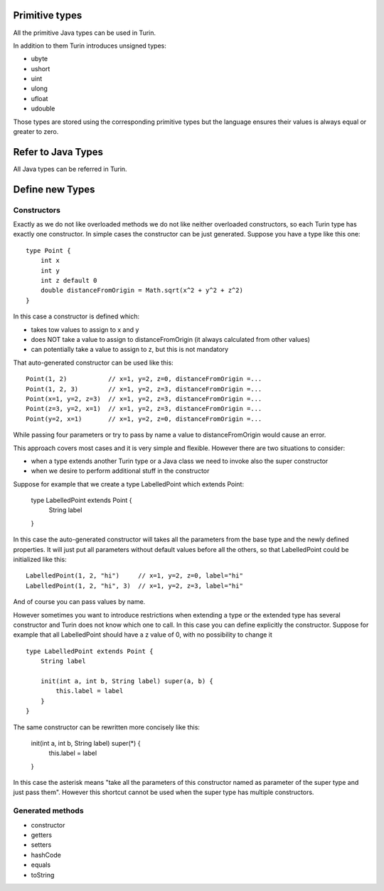 Primitive types
---------------

All the primitive Java types can be used in Turin.

In addition to them Turin introduces unsigned types:

* ubyte
* ushort
* uint
* ulong
* ufloat
* udouble

Those types are stored using the corresponding primitive types but the language ensures their values is always
equal or greater to zero.

Refer to Java Types
-------------------

All Java types can be referred in Turin.

Define new Types
----------------

Constructors
~~~~~~~~~~~~

Exactly as we do not like overloaded methods we do not like neither overloaded constructors, so each Turin type has exactly one
constructor. In simple cases the constructor can be just generated. Suppose you have a type like this one: ::

    type Point {
        int x
        int y
        int z default 0
        double distanceFromOrigin = Math.sqrt(x^2 + y^2 + z^2)
    }

In this case a constructor is defined which:

* takes tow values to assign to x and y
* does NOT take a value to assign to distanceFromOrigin (it always calculated from other values)
* can potentially take a value to assign to z, but this is not mandatory

That auto-generated constructor can be used like this: ::

    Point(1, 2)           // x=1, y=2, z=0, distanceFromOrigin =...
    Point(1, 2, 3)        // x=1, y=2, z=3, distanceFromOrigin =...
    Point(x=1, y=2, z=3)  // x=1, y=2, z=3, distanceFromOrigin =...
    Point(z=3, y=2, x=1)  // x=1, y=2, z=3, distanceFromOrigin =...
    Point(y=2, x=1)       // x=1, y=2, z=0, distanceFromOrigin =...

While passing four parameters or try to pass by name a value to distanceFromOrigin would cause an error.

This approach covers most cases and it is very simple and flexible. However there are two situations to consider:

* when a type extends another Turin type or a Java class we need to invoke also the super constructor
* when we desire to perform additional stuff in the constructor

Suppose for example that we create a type LabelledPoint which extends Point:

    type LabelledPoint extends Point {
        String label        
    }

In this case the auto-generated constructor will takes all the parameters from the base type and the newly defined
properties. It will just put all parameters without default values before all the others, so that LabelledPoint could
be initialized like this: ::

    LabelledPoint(1, 2, "hi")     // x=1, y=2, z=0, label="hi"
    LabelledPoint(1, 2, "hi", 3)  // x=1, y=2, z=3, label="hi"

And of course you can pass values by name.

However sometimes you want to introduce restrictions when extending a type or the extended type has several constructor
and Turin does not know which one to call. In this case you can define explicitly the constructor. Suppose for example
that all LabelledPoint should have a z value of 0, with no possibility to change it ::

    type LabelledPoint extends Point {
        String label

        init(int a, int b, String label) super(a, b) {
            this.label = label
        }
    }

The same constructor can be rewritten more concisely like this:

    init(int a, int b, String label) super(*) {
        this.label = label
    }

In this case the asterisk means "take all the parameters of this constructor named as parameter of the super type and just pass them".
However this shortcut cannot be used when the super type has multiple constructors.    

Generated methods
~~~~~~~~~~~~~~~~~

* constructor
* getters
* setters
* hashCode
* equals
* toString


